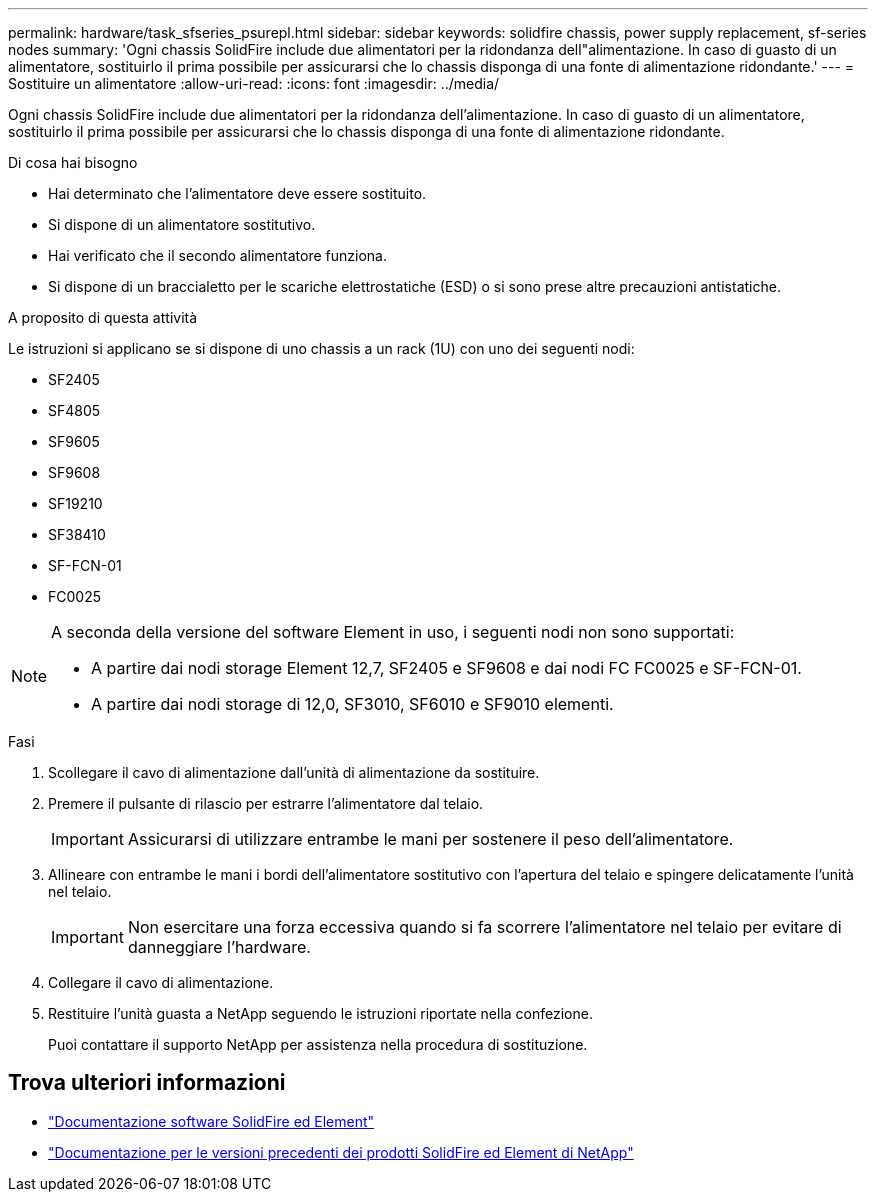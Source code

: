 ---
permalink: hardware/task_sfseries_psurepl.html 
sidebar: sidebar 
keywords: solidfire chassis, power supply replacement, sf-series nodes 
summary: 'Ogni chassis SolidFire include due alimentatori per la ridondanza dell"alimentazione. In caso di guasto di un alimentatore, sostituirlo il prima possibile per assicurarsi che lo chassis disponga di una fonte di alimentazione ridondante.' 
---
= Sostituire un alimentatore
:allow-uri-read: 
:icons: font
:imagesdir: ../media/


[role="lead"]
Ogni chassis SolidFire include due alimentatori per la ridondanza dell'alimentazione. In caso di guasto di un alimentatore, sostituirlo il prima possibile per assicurarsi che lo chassis disponga di una fonte di alimentazione ridondante.

.Di cosa hai bisogno
* Hai determinato che l'alimentatore deve essere sostituito.
* Si dispone di un alimentatore sostitutivo.
* Hai verificato che il secondo alimentatore funziona.
* Si dispone di un braccialetto per le scariche elettrostatiche (ESD) o si sono prese altre precauzioni antistatiche.


.A proposito di questa attività
Le istruzioni si applicano se si dispone di uno chassis a un rack (1U) con uno dei seguenti nodi:

* SF2405
* SF4805
* SF9605
* SF9608
* SF19210
* SF38410
* SF-FCN-01
* FC0025


[NOTE]
====
A seconda della versione del software Element in uso, i seguenti nodi non sono supportati:

* A partire dai nodi storage Element 12,7, SF2405 e SF9608 e dai nodi FC FC0025 e SF-FCN-01.
* A partire dai nodi storage di 12,0, SF3010, SF6010 e SF9010 elementi.


====
.Fasi
. Scollegare il cavo di alimentazione dall'unità di alimentazione da sostituire.
. Premere il pulsante di rilascio per estrarre l'alimentatore dal telaio.
+

IMPORTANT: Assicurarsi di utilizzare entrambe le mani per sostenere il peso dell'alimentatore.

. Allineare con entrambe le mani i bordi dell'alimentatore sostitutivo con l'apertura del telaio e spingere delicatamente l'unità nel telaio.
+

IMPORTANT: Non esercitare una forza eccessiva quando si fa scorrere l'alimentatore nel telaio per evitare di danneggiare l'hardware.

. Collegare il cavo di alimentazione.
. Restituire l'unità guasta a NetApp seguendo le istruzioni riportate nella confezione.
+
Puoi contattare il supporto NetApp per assistenza nella procedura di sostituzione.





== Trova ulteriori informazioni

* https://docs.netapp.com/us-en/element-software/index.html["Documentazione software SolidFire ed Element"]
* https://docs.netapp.com/sfe-122/topic/com.netapp.ndc.sfe-vers/GUID-B1944B0E-B335-4E0B-B9F1-E960BF32AE56.html["Documentazione per le versioni precedenti dei prodotti SolidFire ed Element di NetApp"^]


